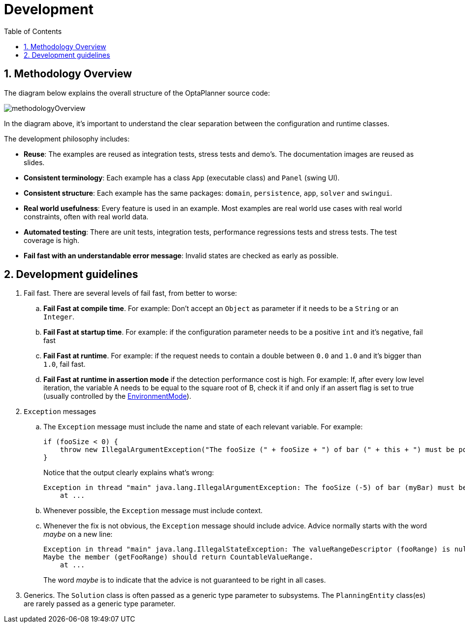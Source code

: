 [[development]]
= Development
:doctype: book
:imagesdir: ..
:sectnums:
:toc: left
:icons: font
:experimental:

[[methodologyOverview]]
== Methodology Overview

The diagram below explains the overall structure of the OptaPlanner source code:

image::Development/methodologyOverview.png[align="center"]

In the diagram above, it's important to understand the clear separation between the configuration and runtime classes.

The development philosophy includes:

* **Reuse**: The examples are reused as integration tests, stress tests and demo's. The documentation images are reused as slides.
* **Consistent terminology**: Each example has a class `App` (executable class) and `Panel` (swing UI).
* **Consistent structure**: Each example has the same packages: ``domain``, ``persistence``, ``app``, `solver` and ``swingui``.
* **Real world usefulness**: Every feature is used in an example. Most examples are real world use cases with real world constraints, often with real world data.
* **Automated testing**: There are unit tests, integration tests, performance regressions tests and stress tests. The test coverage is high.
* **Fail fast with an understandable error message**: Invalid states are checked as early as possible.


[[developmentGuidelines]]
== Development guidelines

. Fail fast. There are several levels of fail fast, from better to worse:
.. **Fail Fast at compile time**. For example: Don't accept an `Object` as parameter if it needs to be a `String` or an ``Integer``.
.. **Fail Fast at startup time**. For example: if the configuration parameter needs to be a positive `int` and it's negative, fail fast
.. **Fail Fast at runtime**. For example: if the request needs to contain a double between `0.0` and `1.0` and it's bigger than ``1.0``, fail fast.
.. *Fail Fast at runtime in assertion mode* if the detection performance cost is high. For example: If, after every low level iteration, the variable A needs to be equal to the square root of B, check it if and only if an assert flag is set to true (usually controlled by the <<environmentMode,EnvironmentMode>>).

. `Exception` messages
.. The `Exception` message must include the name and state of each relevant variable. For example:
+
[source,java,options="nowrap"]
----
if (fooSize < 0) {
    throw new IllegalArgumentException("The fooSize (" + fooSize + ") of bar (" + this + ") must be positive.");
}
----
Notice that the output clearly explains what's wrong:
+
[source,java,options="nowrap"]
----
Exception in thread "main" java.lang.IllegalArgumentException: The fooSize (-5) of bar (myBar) must be positive.
    at ...
----

.. Whenever possible, the `Exception` message must include context.

.. Whenever the fix is not obvious, the `Exception` message should include advice. Advice normally starts with the word _maybe_ on a new line:
+
[source,java,options="nowrap"]
----
Exception in thread "main" java.lang.IllegalStateException: The valueRangeDescriptor (fooRange) is nullable, but not countable (false).
Maybe the member (getFooRange) should return CountableValueRange.
    at ...
----
+
The word _maybe_ is to indicate that the advice is not guaranteed to be right in all cases.

. Generics. The `Solution` class is often passed as a generic type parameter to subsystems. The `PlanningEntity` class(es) are rarely passed as a generic type parameter.
